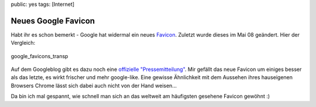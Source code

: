 public: yes
tags: [Internet]

Neues Google Favicon
====================

Habt ihr es schon bemerkt - Google hat widermal ein neues
`Favicon <http://de.wikipedia.org/wiki/Favicon>`_. Zuletzt wurde dieses
im Mai 08 geändert. Hier der Vergleich:

.. figure:: http://blog.ich-wars-nicht.ch/wp-content/uploads/2009/01/google_favicons_transp.png
   :align: center
   :alt: google_favicons_transp

   google\_favicons\_transp
Auf dem Googleblog gibt es dazu noch eine `offizielle
"Pressemitteilung" <http://googleblog.blogspot.com/2009/01/googles-new-favicon.html>`_.
Mir gefällt das neue Favicon um einiges besser als das letzte, es wirkt
frischer und mehr google-like. Eine gewisse Ähnlichkeit mit dem Aussehen
ihres hauseigenen Browsers Chrome lässt sich dabei auch nicht von der
Hand weisen...

Da bin ich mal gespannt, wie schnell man sich an das weltweit am
häufigsten gesehene Favicon gewöhnt :)

